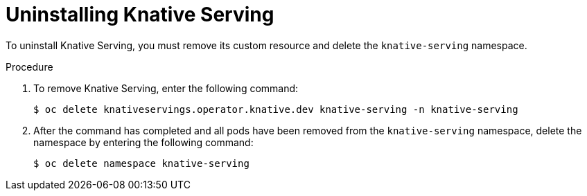 // Module included in the following assemblies:
//
// serverless/installing_serverless/removing-openshift-serverless.adoc

[id="serverless-uninstalling-knative-serving_{context}"]
= Uninstalling Knative Serving

To uninstall Knative Serving, you must remove its custom resource and delete the `knative-serving` namespace.

.Procedure

. To remove Knative Serving, enter the following command:
+
[source,terminal]
----
$ oc delete knativeservings.operator.knative.dev knative-serving -n knative-serving
----
. After the command has completed and all pods have been removed from the `knative-serving` namespace, delete the namespace by entering the following command:
+
[source,terminal]
----
$ oc delete namespace knative-serving
----
